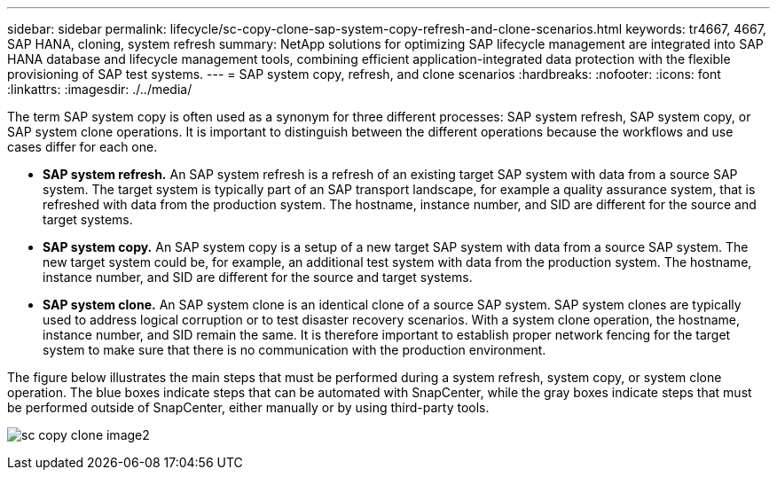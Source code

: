 ---
sidebar: sidebar
permalink: lifecycle/sc-copy-clone-sap-system-copy-refresh-and-clone-scenarios.html
keywords: tr4667, 4667, SAP HANA, cloning, system refresh
summary: NetApp solutions for optimizing SAP lifecycle management are integrated into SAP HANA database and lifecycle management tools, combining efficient application-integrated data protection with the flexible provisioning of SAP test systems.
---
= SAP system copy, refresh, and clone scenarios
:hardbreaks:
:nofooter:
:icons: font
:linkattrs:
:imagesdir: ./../media/

The term SAP system copy is often used as a synonym for three different processes: SAP system refresh, SAP system copy, or SAP system clone operations. It is important to distinguish between the different operations because the workflows and use cases differ for each one.

* *SAP system refresh.* An SAP system refresh is a refresh of an existing target SAP system with data from a source SAP system. The target system is typically part of an SAP transport landscape, for example a quality assurance system, that is refreshed with data from the production system. The hostname, instance number, and SID are different for the source and target systems.
* *SAP system copy.* An SAP system copy is a setup of a new target SAP system with data from a source SAP system. The new target system could be, for example, an additional test system with data from the production system. The hostname, instance number, and SID are different for the source and target systems.
* *SAP system clone.* An SAP system clone is an identical clone of a source SAP system. SAP system clones are typically used to address logical corruption or to test disaster recovery scenarios. With a system clone operation, the hostname, instance number, and SID remain the same. It is therefore important to establish proper network fencing for the target system to make sure that there is no communication with the production environment.

The figure below illustrates the main steps that must be performed during a system refresh, system copy, or system clone operation. The blue boxes indicate steps that can be automated with SnapCenter, while the gray boxes indicate steps that must be performed outside of SnapCenter, either manually or by using third-party tools.

image:sc-copy-clone-image2.png[]